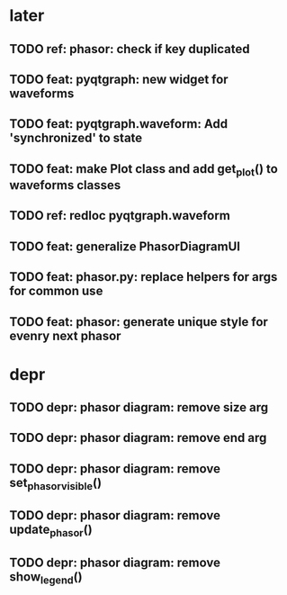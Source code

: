 * later
** TODO ref: phasor: check if key duplicated
** TODO feat: pyqtgraph: new widget for waveforms
** TODO feat: pyqtgraph.waveform: Add 'synchronized' to state
** TODO feat: make Plot class and add get_plot() to waveforms classes
** TODO ref: redloc pyqtgraph.waveform
** TODO feat: generalize PhasorDiagramUI
** TODO feat: phasor.py: replace helpers for args for common use
** TODO feat: phasor: generate unique style for evenry next phasor
* depr
** TODO depr: phasor diagram: remove size arg
   SCHEDULED: <2021-08-06 Пт>
** TODO depr: phasor diagram: remove end arg
   SCHEDULED: <2021-08-06 Пт>
** TODO depr: phasor diagram: remove set_phasor_visible()
   SCHEDULED: <2021-10-19 Вт>
** TODO depr: phasor diagram: remove update_phasor()
   SCHEDULED: <2021-10-19 Вт>
** TODO depr: phasor diagram: remove show_legend()
   SCHEDULED: <2021-10-19 Вт>
